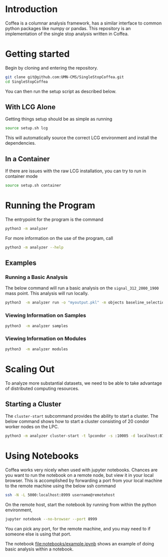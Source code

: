 * Introduction
Coffea is a columnar analysis framework, has a similar interface to common python packages like numpy or pandas.
This repository is an implementation of the single stop analysis written in Coffea. 

* Getting started
Begin by cloning and entering the repository.
#+begin_src bash
git clone git@github.com:UMN-CMS/SingleStopCoffea.git
cd SingleStopCoffea
#+end_src


You can then run the setup script as described below.


** With LCG Alone
Getting things setup should be as simple as running
#+begin_src bash
source setup.sh lcg
#+end_src
This will automatically source the correct LCG environment and install the dependencies.

** In a Container
If there are issues with the raw LCG installation, you can try to run in container mode
#+begin_src bash
source setup.sh container
#+end_src


* Running the Program
The entrypoint for the program is the command
#+begin_src bash
python3 -m analyzer
#+end_src


For more information on the use of the program, call
#+begin_src bash
python3 -m analyzer --help
#+end_src

** Examples
*** Running a Basic Analysis
The below command will run a basic analysis on the =signal_312_2000_1900= mass point. This analysis will run locally.
#+begin_src bash
python3  -m analyzer run -o "myoutput.pkl" -m objects baseline_selection dataset_category event_level jets -s signal_312_2000_1900
#+end_src

*** Viewing Information on Samples
#+begin_src bash
python3  -m analyzer samples
#+end_src

*** Viewing Information on Modules
#+begin_src bash
python3  -m analyzer modules
#+end_src


* Scaling Out
To analyze more substantial datasets, we need to be able to take advantage of distributed computing resources.
** Starting a Cluster
The =cluster-start= subcommand provides the ability to start a cluster. The below command shows how to start a cluster consisting of 20 condor worker nodes on the LPC.
#+begin_src bash
python3 -m analyzer cluster-start -t lpcondor -s :10005 -d localhost:8787 -m "2.0GB" -w 20
#+end_src


* Using Notebooks
Coffea works very nicely when used with jupyter notebooks. Chances are you want to run the notebook on a remote node, but view it in your local browser.
This is accomplished by forwarding a port from your local machine to the remote machine using the below ssh command
#+begin_src bash
ssh -N -L 5000:localhost:8999 username@remotehost
#+end_src
On the remote host, start the notebook by running from within the python environment,
#+begin_src bash
jupyter notebook --no-browser --port 8999
#+end_src
You can pick any port, for the remote machine, and you may need to if someone else is using that port.

The notebook [[file:notebooks/example.ipynb]] shows an example of doing basic analysis within a notebook.



